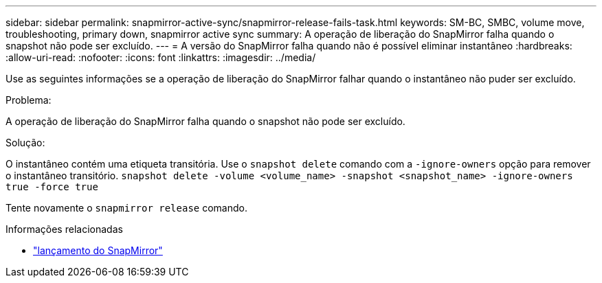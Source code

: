 ---
sidebar: sidebar 
permalink: snapmirror-active-sync/snapmirror-release-fails-task.html 
keywords: SM-BC, SMBC, volume move, troubleshooting, primary down, snapmirror active sync 
summary: A operação de liberação do SnapMirror falha quando o snapshot não pode ser excluído. 
---
= A versão do SnapMirror falha quando não é possível eliminar instantâneo
:hardbreaks:
:allow-uri-read: 
:nofooter: 
:icons: font
:linkattrs: 
:imagesdir: ../media/


[role="lead"]
Use as seguintes informações se a operação de liberação do SnapMirror falhar quando o instantâneo não puder ser excluído.

.Problema:
A operação de liberação do SnapMirror falha quando o snapshot não pode ser excluído.

.Solução:
O instantâneo contém uma etiqueta transitória. Use o `snapshot delete` comando com a `-ignore-owners` opção para remover o instantâneo transitório.
`snapshot delete -volume <volume_name> -snapshot <snapshot_name> -ignore-owners true -force true`

Tente novamente o `snapmirror release` comando.

.Informações relacionadas
* link:https://docs.netapp.com/us-en/ontap-cli/snapmirror-release.html["lançamento do SnapMirror"^]

